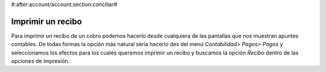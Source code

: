 #:after:account/account:section:conciliar#

Imprimir un recibo
==================

Para imprimir un recibo de un cobro podemos hacerlo desde cualquiera de las
pantallas que nos muestran apuntes contables. De todas formas la opción más
natural sería hacerlo des del menú *Contabilidad> Pagos> Pagos* y seleccionamos
los efectos para los cuales queremos imprimir un recibo y buscamos la opción
*Recibo* dentro de las opciones de impresión.

.. Imagen con la tecla activada y el desplegable visible

